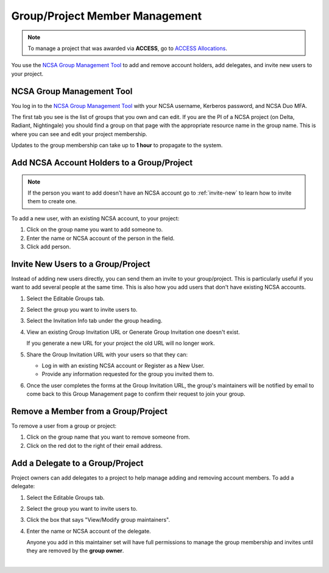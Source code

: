 .. _group-mgmt:

Group/Project Member Management
==================================

.. note::
   To manage a project that was awarded via **ACCESS**, go to `ACCESS Allocations <https://allocations.access-ci.org/>`_.

You use the `NCSA Group Management Tool <https://internal.ncsa.illinois.edu/mis/groups/>`_ to add and remove account holders, add delegates, and invite new users to your project. 

NCSA Group Management Tool
-----------------------------

You log in to the `NCSA Group Management Tool <https://internal.ncsa.illinois.edu/mis/groups/>`_ with your NCSA username, Kerberos password, and NCSA Duo MFA.

The first tab you see is the list of groups that you own and can edit.  
If you are the PI of a NCSA project (on Delta, Radiant, Nightingale) you should find a group on that page with the appropriate resource name in the group name.
This is where you can see and edit your project membership.  

Updates to the group membership can take up to **1 hour** to propagate to the system.

.. image:: 
   :alt: The Savannah group management tool opened with the editable groups tab selected.
   :width: 750


Add NCSA Account Holders to a Group/Project
-----------------------------------------------

.. note::
   If the person you want to add doesn't have an NCSA account go to :ref:`invite-new` to learn how to invite them to create one. 

To add a new user, with an existing NCSA account, to your project:

#. Click on the group name you want to add someone to.
#. Enter the name or NCSA account of the person in the field.
#. Click add person.  

.. image::
   :alt: Savannah group management tool adding a user to a project.
   :width: 750

Invite New Users to a Group/Project
-------------------------------------

Instead of adding new users directly, you can send them an invite to your group/project. This is particularly useful if you want to add several people at the same time. This is also how you add users that don't have existing NCSA accounts.

#. Select the Editable Groups tab.
#. Select the group you want to invite users to.
#. Select the Invitation Info tab under the group heading.
#. View an existing Group Invitation URL or Generate Group Invitation one doesn't exist.

   If you generate a new URL for your project the old URL will no longer work.

   .. image::
      :alt: Savannah group managment tool group invitation url example.
      :width: 750

#. Share the Group Invitation URL with your users so that they can:

   - Log in with an existing NCSA account or Register as a New User.
   - Provide any information requested for the group you invited them to.

#. Once the user completes the forms at the Group Invitation URL, the group's maintainers will be notified by email to come back to this Group Management page to confirm their request to join your group.

Remove a Member from a Group/Project
-----------------------------------------

To remove a user from a group or project:

#. Click on the group name that you want to remove someone from.
#. Click on the red dot to the right of their email address.

.. image::
   :alt: Savannah group management tool remove a member example.
   :width: 

Add a Delegate to a Group/Project
---------------------------------------

Project owners can add delegates to a project to help manage adding and removing account members. To add a delegate:


#. Select the Editable Groups tab.
#. Select the group you want to invite users to.
#. Click the box that says "View/Modify group maintainers".  
#. Enter the name or NCSA account of the delegate.

   Anyone you add in this maintainer set will have full permissions to manage the group membership and invites until they are removed by the **group owner**.

.. image:: 
   :alt: Savannah group management tools add a delegate example.
   :width: 

|
